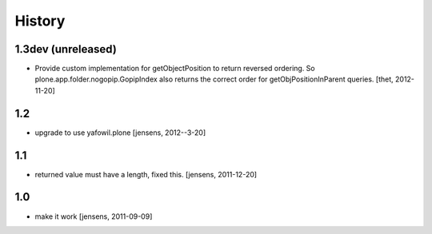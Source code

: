 
History
=======

1.3dev (unreleased)
-------------------

- Provide custom implementation for getObjectPosition to return reversed
  ordering. So plone.app.folder.nogopip.GopipIndex also returns the correct
  order for getObjPositionInParent queries.
  [thet, 2012-11-20]

1.2
---

- upgrade to use yafowil.plone
  [jensens, 2012--3-20]

1.1
---

- returned value must have a length, fixed this. [jensens, 2011-12-20]

1.0
---

- make it work [jensens, 2011-09-09]
